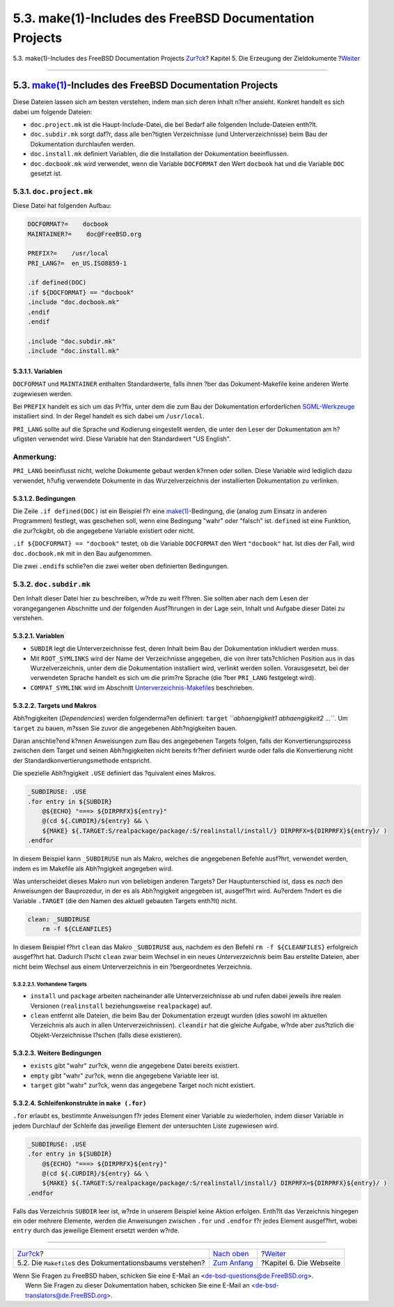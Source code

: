 ========================================================
5.3. make(1)-Includes des FreeBSD Documentation Projects
========================================================

.. raw:: html

   <div class="navheader">

5.3. make(1)-Includes des FreeBSD Documentation Projects
`Zur?ck <doc-build-makefiles.html>`__?
Kapitel 5. Die Erzeugung der Zieldokumente
?\ `Weiter <the-website.html>`__

--------------

.. raw:: html

   </div>

.. raw:: html

   <div class="sect1">

.. raw:: html

   <div class="titlepage" xmlns="">

.. raw:: html

   <div>

.. raw:: html

   <div>

5.3. `make(1) <http://www.FreeBSD.org/cgi/man.cgi?query=make&sektion=1>`__-Includes des FreeBSD Documentation Projects
----------------------------------------------------------------------------------------------------------------------

.. raw:: html

   </div>

.. raw:: html

   </div>

.. raw:: html

   </div>

Diese Dateien lassen sich am besten verstehen, indem man sich deren
Inhalt n?her ansieht. Konkret handelt es sich dabei um folgende Dateien:

.. raw:: html

   <div class="itemizedlist">

-  ``doc.project.mk`` ist die Haupt-Include-Datei, die bei Bedarf alle
   folgenden Include-Dateien enth?lt.

-  ``doc.subdir.mk`` sorgt daf?r, dass alle ben?tigten Verzeichnisse
   (und Unterverzeichnisse) beim Bau der Dokumentation durchlaufen
   werden.

-  ``doc.install.mk`` definiert Variablen, die die Installation der
   Dokumentation beeinflussen.

-  ``doc.docbook.mk`` wird verwendet, wenn die Variable ``DOCFORMAT``
   den Wert ``docbook`` hat und die Variable ``DOC`` gesetzt ist.

.. raw:: html

   </div>

.. raw:: html

   <div class="sect2">

.. raw:: html

   <div class="titlepage" xmlns="">

.. raw:: html

   <div>

.. raw:: html

   <div>

5.3.1. ``doc.project.mk``
~~~~~~~~~~~~~~~~~~~~~~~~~

.. raw:: html

   </div>

.. raw:: html

   </div>

.. raw:: html

   </div>

Diese Datei hat folgenden Aufbau:

.. code:: programlisting

    DOCFORMAT?=    docbook
    MAINTAINER?=    doc@FreeBSD.org

    PREFIX?=    /usr/local
    PRI_LANG?=  en_US.ISO8859-1

    .if defined(DOC)
    .if ${DOCFORMAT} == "docbook"
    .include "doc.docbook.mk"
    .endif
    .endif

    .include "doc.subdir.mk"
    .include "doc.install.mk"

.. raw:: html

   <div class="sect3">

.. raw:: html

   <div class="titlepage" xmlns="">

.. raw:: html

   <div>

.. raw:: html

   <div>

5.3.1.1. Variablen
^^^^^^^^^^^^^^^^^^

.. raw:: html

   </div>

.. raw:: html

   </div>

.. raw:: html

   </div>

``DOCFORMAT`` und ``MAINTAINER`` enthalten Standardwerte, falls ihnen
?ber das Dokument-Makefile keine anderen Werte zugewiesen werden.

Bei ``PREFIX`` handelt es sich um das Pr?fix, unter dem die zum Bau der
Dokumentation erforderlichen `SGML-Werkzeuge <tools.html>`__ installiert
sind. In der Regel handelt es sich dabei um ``/usr/local``.

``PRI_LANG`` sollte auf die Sprache und Kodierung eingestellt werden,
die unter den Leser der Dokumentation am h?ufigsten verwendet wird.
Diese Variable hat den Standardwert "US English".

.. raw:: html

   <div class="note" xmlns="">

Anmerkung:
~~~~~~~~~~

``PRI_LANG`` beeinflusst nicht, welche Dokumente gebaut werden k?nnen
oder sollen. Diese Variable wird lediglich dazu verwendet, h?ufig
verwendete Dokumente in das Wurzelverzeichnis der installierten
Dokumentation zu verlinken.

.. raw:: html

   </div>

.. raw:: html

   </div>

.. raw:: html

   <div class="sect3">

.. raw:: html

   <div class="titlepage" xmlns="">

.. raw:: html

   <div>

.. raw:: html

   <div>

5.3.1.2. Bedingungen
^^^^^^^^^^^^^^^^^^^^

.. raw:: html

   </div>

.. raw:: html

   </div>

.. raw:: html

   </div>

Die Zeile ``.if defined(DOC)`` ist ein Beispiel f?r eine
`make(1) <http://www.FreeBSD.org/cgi/man.cgi?query=make&sektion=1>`__-Bedingung,
die (analog zum Einsatz in anderen Programmen) festlegt, was geschehen
soll, wenn eine Bedingung "wahr" oder "falsch" ist. ``defined`` ist eine
Funktion, die zur?ckgibt, ob die angegebene Variable existiert oder
nicht.

``.if ${DOCFORMAT} == "docbook"`` testet, ob die Variable ``DOCFORMAT``
den Wert ``"docbook"`` hat. Ist dies der Fall, wird ``doc.docbook.mk``
mit in den Bau aufgenommen.

Die zwei ``.endif``\ s schlie?en die zwei weiter oben definierten
Bedingungen.

.. raw:: html

   </div>

.. raw:: html

   </div>

.. raw:: html

   <div class="sect2">

.. raw:: html

   <div class="titlepage" xmlns="">

.. raw:: html

   <div>

.. raw:: html

   <div>

5.3.2. ``doc.subdir.mk``
~~~~~~~~~~~~~~~~~~~~~~~~

.. raw:: html

   </div>

.. raw:: html

   </div>

.. raw:: html

   </div>

Den Inhalt dieser Datei hier zu beschreiben, w?rde zu weit f?hren. Sie
sollten aber nach dem Lesen der vorangegangenen Abschnitte und der
folgenden Ausf?hrungen in der Lage sein, Inhalt und Aufgabe dieser Datei
zu verstehen.

.. raw:: html

   <div class="sect3">

.. raw:: html

   <div class="titlepage" xmlns="">

.. raw:: html

   <div>

.. raw:: html

   <div>

5.3.2.1. Variablen
^^^^^^^^^^^^^^^^^^

.. raw:: html

   </div>

.. raw:: html

   </div>

.. raw:: html

   </div>

.. raw:: html

   <div class="itemizedlist">

-  ``SUBDIR`` legt die Unterverzeichnisse fest, deren Inhalt beim Bau
   der Dokumentation inkludiert werden muss.

-  Mit ``ROOT_SYMLINKS`` wird der Name der Verzeichnisse angegeben, die
   von ihrer tats?chlichen Position aus in das Wurzelverzeichnis, unter
   dem die Dokumentation installiert wird, verlinkt werden sollen.
   Vorausgesetzt, bei der verwendeten Sprache handelt es sich um die
   prim?re Sprache (die ?ber ``PRI_LANG`` festgelegt wird).

-  ``COMPAT_SYMLINK`` wird im Abschnitt
   `Unterverzeichnis-Makefile <doc-build-makefiles.html#sub-make>`__\ s
   beschrieben.

.. raw:: html

   </div>

.. raw:: html

   </div>

.. raw:: html

   <div class="sect3">

.. raw:: html

   <div class="titlepage" xmlns="">

.. raw:: html

   <div>

.. raw:: html

   <div>

5.3.2.2. Targets und Makros
^^^^^^^^^^^^^^^^^^^^^^^^^^^

.. raw:: html

   </div>

.. raw:: html

   </div>

.. raw:: html

   </div>

Abh?ngigkeiten (*Dependencies*) werden folgenderma?en definiert:
``target`` *``abhaengigkeit1 abhaengigkeit2 ...``*. Um ``target`` zu
bauen, m?ssen Sie zuvor die angegebenen Abh?ngigkeiten bauen.

Daran anschlie?end k?nnen Anweisungen zum Bau des angegebenen Targets
folgen, falls der Konvertierungsprozess zwischen dem Target und seinen
Abh?ngigkeiten nicht bereits fr?her definiert wurde oder falls die
Konvertierung nicht der Standardkonvertierungsmethode entspricht.

Die spezielle Abh?ngigkeit ``.USE`` definiert das ?quivalent eines
Makros.

.. code:: programlisting

    _SUBDIRUSE: .USE
    .for entry in ${SUBDIR}
        @${ECHO} "===> ${DIRPRFX}${entry}"
        @(cd ${.CURDIR}/${entry} && \
        ${MAKE} ${.TARGET:S/realpackage/package/:S/realinstall/install/} DIRPRFX=${DIRPRFX}${entry}/ )
    .endfor

In diesem Beispiel kann ``_SUBDIRUSE`` nun als Makro, welches die
angegebenen Befehle ausf?hrt, verwendet werden, indem es im Makefile als
Abh?ngigkeit angegeben wird.

Was unterscheidet dieses Makro nun von beliebigen anderen Targets? Der
Hauptunterschied ist, dass es *nach* den Anweisungen der Bauprozedur, in
der es als Abh?ngigkeit angegeben ist, ausgef?hrt wird. Au?erdem ?ndert
es die Variable ``.TARGET`` (die den Namen des aktuell gebauten Targets
enth?lt) nicht.

.. code:: programlisting

    clean: _SUBDIRUSE
        rm -f ${CLEANFILES}

In diesem Beispiel f?hrt ``clean`` das Makro ``_SUBDIRUSE`` aus, nachdem
es den Befehl ``rm -f ${CLEANFILES}`` erfolgreich ausgef?hrt hat.
Dadurch l?scht ``clean`` zwar beim Wechsel in ein neues
*Unterverzeichnis* beim Bau erstellte Dateien, aber nicht beim Wechsel
aus einem Unterverzeichnis in ein ?bergeordnetes Verzeichnis.

.. raw:: html

   <div class="sect4">

.. raw:: html

   <div class="titlepage" xmlns="">

.. raw:: html

   <div>

.. raw:: html

   <div>

5.3.2.2.1. Vorhandene Targets
'''''''''''''''''''''''''''''

.. raw:: html

   </div>

.. raw:: html

   </div>

.. raw:: html

   </div>

.. raw:: html

   <div class="itemizedlist">

-  ``install`` und ``package`` arbeiten nacheinander alle
   Unterverzeichnisse ab und rufen dabei jeweils ihre realen Versionen
   (``realinstall`` beziehungsweise ``realpackage``) auf.

-  ``clean`` entfernt alle Dateien, die beim Bau der Dokumentation
   erzeugt wurden (dies sowohl im aktuellen Verzeichnis als auch in
   allen Unterverzeichnissen). ``cleandir`` hat die gleiche Aufgabe,
   w?rde aber zus?tzlich die Objekt-Verzeichnisse l?schen (falls diese
   existieren).

.. raw:: html

   </div>

.. raw:: html

   </div>

.. raw:: html

   </div>

.. raw:: html

   <div class="sect3">

.. raw:: html

   <div class="titlepage" xmlns="">

.. raw:: html

   <div>

.. raw:: html

   <div>

5.3.2.3. Weitere Bedingungen
^^^^^^^^^^^^^^^^^^^^^^^^^^^^

.. raw:: html

   </div>

.. raw:: html

   </div>

.. raw:: html

   </div>

.. raw:: html

   <div class="itemizedlist">

-  ``exists`` gibt "wahr" zur?ck, wenn die angegebene Datei bereits
   existiert.

-  ``empty`` gibt "wahr" zur?ck, wenn die angegebene Variable leer ist.

-  ``target`` gibt "wahr" zur?ck, wenn das angegebene Target noch nicht
   existiert.

.. raw:: html

   </div>

.. raw:: html

   </div>

.. raw:: html

   <div class="sect3">

.. raw:: html

   <div class="titlepage" xmlns="">

.. raw:: html

   <div>

.. raw:: html

   <div>

5.3.2.4. Schleifenkonstrukte in ``make (.for)``
^^^^^^^^^^^^^^^^^^^^^^^^^^^^^^^^^^^^^^^^^^^^^^^

.. raw:: html

   </div>

.. raw:: html

   </div>

.. raw:: html

   </div>

``.for`` erlaubt es, bestimmte Anweisungen f?r jedes Element einer
Variable zu wiederholen, indem dieser Variable in jedem Durchlauf der
Schleife das jeweilige Element der untersuchten Liste zugewiesen wird.

.. code:: programlisting

    _SUBDIRUSE: .USE
    .for entry in ${SUBDIR}
        @${ECHO} "===> ${DIRPRFX}${entry}"
        @(cd ${.CURDIR}/${entry} && \
        ${MAKE} ${.TARGET:S/realpackage/package/:S/realinstall/install/} DIRPRFX=${DIRPRFX}${entry}/ )
    .endfor

Falls das Verzeichnis ``SUBDIR`` leer ist, w?rde in unserem Beispiel
keine Aktion erfolgen. Enth?lt das Verzeichnis hingegen ein oder mehrere
Elemente, werden die Anweisungen zwischen ``.for`` und ``.endfor`` f?r
jedes Element ausgef?hrt, wobei ``entry`` durch das jeweilige Element
ersetzt werden w?rde.

.. raw:: html

   </div>

.. raw:: html

   </div>

.. raw:: html

   </div>

.. raw:: html

   <div class="navfooter">

--------------

+---------------------------------------------------------------+----------------------------------+------------------------------------+
| `Zur?ck <doc-build-makefiles.html>`__?                        | `Nach oben <doc-build.html>`__   | ?\ `Weiter <the-website.html>`__   |
+---------------------------------------------------------------+----------------------------------+------------------------------------+
| 5.2. Die ``Makefile``\ s des Dokumentationsbaums verstehen?   | `Zum Anfang <index.html>`__      | ?Kapitel 6. Die Webseite           |
+---------------------------------------------------------------+----------------------------------+------------------------------------+

.. raw:: html

   </div>

| Wenn Sie Fragen zu FreeBSD haben, schicken Sie eine E-Mail an
  <de-bsd-questions@de.FreeBSD.org\ >.
|  Wenn Sie Fragen zu dieser Dokumentation haben, schicken Sie eine
  E-Mail an <de-bsd-translators@de.FreeBSD.org\ >.
